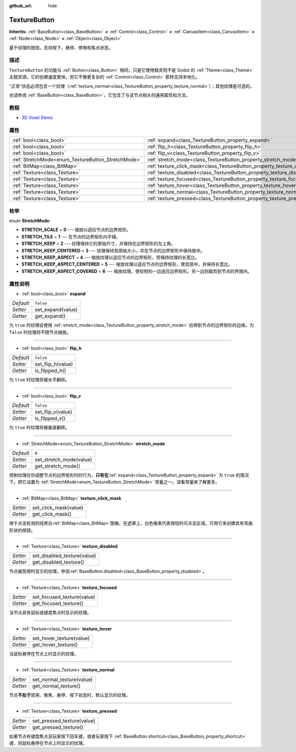 :github_url: hide

.. Generated automatically by doc/tools/make_rst.py in Godot's source tree.
.. DO NOT EDIT THIS FILE, but the TextureButton.xml source instead.
.. The source is found in doc/classes or modules/<name>/doc_classes.

.. _class_TextureButton:

TextureButton
=============

**Inherits:** :ref:`BaseButton<class_BaseButton>` **<** :ref:`Control<class_Control>` **<** :ref:`CanvasItem<class_CanvasItem>` **<** :ref:`Node<class_Node>` **<** :ref:`Object<class_Object>`

基于纹理的按钮。支持按下、悬停、停用和焦点状态。

描述
----

``TextureButton`` 的功能与 :ref:`Button<class_Button>` 相同，只是它使用精灵而不是 Godot 的 :ref:`Theme<class_Theme>` 主题资源。它的创建速度更快，但它不像更复杂的 :ref:`Control<class_Control>` 那样支持本地化。

“正常”状态必须包含一个纹理（\ :ref:`texture_normal<class_TextureButton_property_texture_normal>`\ ）；其他纹理是可选的。

也请参阅 :ref:`BaseButton<class_BaseButton>`\ ，它包含了与该节点相关的通用属性和方法。

教程
----

- `3D Voxel Demo <https://godotengine.org/asset-library/asset/676>`__

属性
----

+----------------------------------------------------+----------------------------------------------------------------------------+-----------+
| :ref:`bool<class_bool>`                            | :ref:`expand<class_TextureButton_property_expand>`                         | ``false`` |
+----------------------------------------------------+----------------------------------------------------------------------------+-----------+
| :ref:`bool<class_bool>`                            | :ref:`flip_h<class_TextureButton_property_flip_h>`                         | ``false`` |
+----------------------------------------------------+----------------------------------------------------------------------------+-----------+
| :ref:`bool<class_bool>`                            | :ref:`flip_v<class_TextureButton_property_flip_v>`                         | ``false`` |
+----------------------------------------------------+----------------------------------------------------------------------------+-----------+
| :ref:`StretchMode<enum_TextureButton_StretchMode>` | :ref:`stretch_mode<class_TextureButton_property_stretch_mode>`             | ``0``     |
+----------------------------------------------------+----------------------------------------------------------------------------+-----------+
| :ref:`BitMap<class_BitMap>`                        | :ref:`texture_click_mask<class_TextureButton_property_texture_click_mask>` |           |
+----------------------------------------------------+----------------------------------------------------------------------------+-----------+
| :ref:`Texture<class_Texture>`                      | :ref:`texture_disabled<class_TextureButton_property_texture_disabled>`     |           |
+----------------------------------------------------+----------------------------------------------------------------------------+-----------+
| :ref:`Texture<class_Texture>`                      | :ref:`texture_focused<class_TextureButton_property_texture_focused>`       |           |
+----------------------------------------------------+----------------------------------------------------------------------------+-----------+
| :ref:`Texture<class_Texture>`                      | :ref:`texture_hover<class_TextureButton_property_texture_hover>`           |           |
+----------------------------------------------------+----------------------------------------------------------------------------+-----------+
| :ref:`Texture<class_Texture>`                      | :ref:`texture_normal<class_TextureButton_property_texture_normal>`         |           |
+----------------------------------------------------+----------------------------------------------------------------------------+-----------+
| :ref:`Texture<class_Texture>`                      | :ref:`texture_pressed<class_TextureButton_property_texture_pressed>`       |           |
+----------------------------------------------------+----------------------------------------------------------------------------+-----------+

枚举
----

.. _enum_TextureButton_StretchMode:

.. _class_TextureButton_constant_STRETCH_SCALE:

.. _class_TextureButton_constant_STRETCH_TILE:

.. _class_TextureButton_constant_STRETCH_KEEP:

.. _class_TextureButton_constant_STRETCH_KEEP_CENTERED:

.. _class_TextureButton_constant_STRETCH_KEEP_ASPECT:

.. _class_TextureButton_constant_STRETCH_KEEP_ASPECT_CENTERED:

.. _class_TextureButton_constant_STRETCH_KEEP_ASPECT_COVERED:

enum **StretchMode**:

- **STRETCH_SCALE** = **0** --- 缩放以适应节点的边界矩形。

- **STRETCH_TILE** = **1** --- 在节点的边界矩形内平铺。

- **STRETCH_KEEP** = **2** --- 纹理保持它的原始尺寸，并保持在边界矩形的左上角。

- **STRETCH_KEEP_CENTERED** = **3** --- 纹理保持其原始大小，并在节点的边界矩形中保持居中。

- **STRETCH_KEEP_ASPECT** = **4** --- 缩放纹理以适应节点的边界矩形，但保持纹理的长宽比。

- **STRETCH_KEEP_ASPECT_CENTERED** = **5** --- 缩放纹理以适应节点的边界矩形，使其居中，并保持长宽比。

- **STRETCH_KEEP_ASPECT_COVERED** = **6** --- 缩放纹理，使较短的一边适应边界矩形。另一边则裁剪到节点的界限内。

属性说明
--------

.. _class_TextureButton_property_expand:

- :ref:`bool<class_bool>` **expand**

+-----------+-------------------+
| *Default* | ``false``         |
+-----------+-------------------+
| *Setter*  | set_expand(value) |
+-----------+-------------------+
| *Getter*  | get_expand()      |
+-----------+-------------------+

为 ``true`` 时纹理会使用 :ref:`stretch_mode<class_TextureButton_property_stretch_mode>` 拉伸到节点的边界矩形的边缘。为 ``false`` 时纹理将不随节点缩放。

----

.. _class_TextureButton_property_flip_h:

- :ref:`bool<class_bool>` **flip_h**

+-----------+-------------------+
| *Default* | ``false``         |
+-----------+-------------------+
| *Setter*  | set_flip_h(value) |
+-----------+-------------------+
| *Getter*  | is_flipped_h()    |
+-----------+-------------------+

为 ``true`` 时纹理将被水平翻转。

----

.. _class_TextureButton_property_flip_v:

- :ref:`bool<class_bool>` **flip_v**

+-----------+-------------------+
| *Default* | ``false``         |
+-----------+-------------------+
| *Setter*  | set_flip_v(value) |
+-----------+-------------------+
| *Getter*  | is_flipped_v()    |
+-----------+-------------------+

为 ``true`` 时纹理将被垂直翻转。

----

.. _class_TextureButton_property_stretch_mode:

- :ref:`StretchMode<enum_TextureButton_StretchMode>` **stretch_mode**

+-----------+-------------------------+
| *Default* | ``0``                   |
+-----------+-------------------------+
| *Setter*  | set_stretch_mode(value) |
+-----------+-------------------------+
| *Getter*  | get_stretch_mode()      |
+-----------+-------------------------+

控制纹理在你调整节点的边界矩形时的行为，\ **只有在**\ :ref:`expand<class_TextureButton_property_expand>` 为 ``true`` 的情况下。把它设置为 :ref:`StretchMode<enum_TextureButton_StretchMode>` 常量之一。请看常量来了解更多。

----

.. _class_TextureButton_property_texture_click_mask:

- :ref:`BitMap<class_BitMap>` **texture_click_mask**

+----------+-----------------------+
| *Setter* | set_click_mask(value) |
+----------+-----------------------+
| *Getter* | get_click_mask()      |
+----------+-----------------------+

用于点击检测的纯黑白\ :ref:`BitMap<class_BitMap>`\ 图像。在遮罩上，白色像素代表按钮的可点击区域。可用它来创建具有弯曲形状的按钮。

----

.. _class_TextureButton_property_texture_disabled:

- :ref:`Texture<class_Texture>` **texture_disabled**

+----------+-----------------------------+
| *Setter* | set_disabled_texture(value) |
+----------+-----------------------------+
| *Getter* | get_disabled_texture()      |
+----------+-----------------------------+

节点被禁用时显示的纹理。参阅\ :ref:`BaseButton.disabled<class_BaseButton_property_disabled>`\ 。

----

.. _class_TextureButton_property_texture_focused:

- :ref:`Texture<class_Texture>` **texture_focused**

+----------+----------------------------+
| *Setter* | set_focused_texture(value) |
+----------+----------------------------+
| *Getter* | get_focused_texture()      |
+----------+----------------------------+

当节点具有鼠标或键盘焦点时显示的纹理。

----

.. _class_TextureButton_property_texture_hover:

- :ref:`Texture<class_Texture>` **texture_hover**

+----------+--------------------------+
| *Setter* | set_hover_texture(value) |
+----------+--------------------------+
| *Getter* | get_hover_texture()      |
+----------+--------------------------+

当鼠标悬停在节点上时显示的纹理。

----

.. _class_TextureButton_property_texture_normal:

- :ref:`Texture<class_Texture>` **texture_normal**

+----------+---------------------------+
| *Setter* | set_normal_texture(value) |
+----------+---------------------------+
| *Getter* | get_normal_texture()      |
+----------+---------------------------+

节点\ **不处于**\ 禁用、聚焦、悬停、按下状态时，默认显示的纹理。

----

.. _class_TextureButton_property_texture_pressed:

- :ref:`Texture<class_Texture>` **texture_pressed**

+----------+----------------------------+
| *Setter* | set_pressed_texture(value) |
+----------+----------------------------+
| *Getter* | get_pressed_texture()      |
+----------+----------------------------+

如果节点有键盘焦点且玩家按下回车键，或者玩家按下 :ref:`BaseButton.shortcut<class_BaseButton_property_shortcut>` 键，则鼠标悬停在节点上时显示的纹理。

.. |virtual| replace:: :abbr:`virtual (This method should typically be overridden by the user to have any effect.)`
.. |const| replace:: :abbr:`const (This method has no side effects. It doesn't modify any of the instance's member variables.)`
.. |vararg| replace:: :abbr:`vararg (This method accepts any number of arguments after the ones described here.)`

